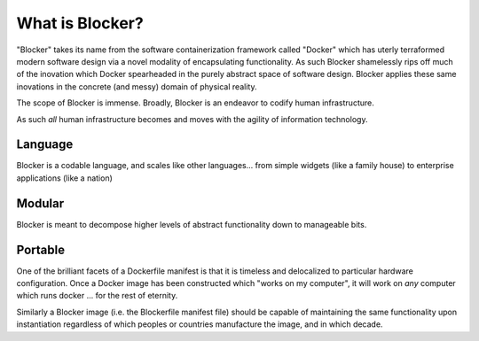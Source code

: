 ****************
What is Blocker?
****************

"Blocker" takes its name from the software containerization framework called "Docker" which has uterly terraformed modern software design via a novel modality of encapsulating functionality.
As such Blocker shamelessly rips off much of the inovation which Docker spearheaded in the purely abstract space of software design.  Blocker applies these same inovations in the concrete (and messy) domain of physical reality.

The scope of Blocker is immense. Broadly, Blocker is an endeavor to codify human infrastructure.

As such *all* human infrastructure becomes and moves with the agility of information technology.

Language
========
Blocker is a codable language, and scales like other languages... from simple widgets (like a family house) to enterprise applications (like a nation)

Modular
=======
Blocker is meant to decompose higher levels of abstract functionality down to manageable bits.

Portable
========
One of the brilliant facets of a Dockerfile manifest is that it is timeless and delocalized to particular hardware configuration.
Once a Docker image has been constructed which "works on my computer", it will work on *any* computer which runs docker ... for the rest of eternity.

Similarly a Blocker image (i.e. the Blockerfile manifest file) should be capable of maintaining the same functionality upon instantiation regardless of which peoples or countries manufacture the image, and in which decade.


